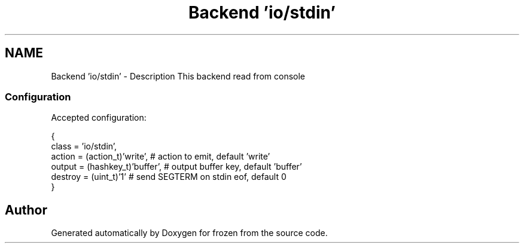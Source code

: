 .TH "Backend 'io/stdin'" 3 "Tue Nov 8 2011" "Version 1.0" "frozen" \" -*- nroff -*-
.ad l
.nh
.SH NAME
Backend 'io/stdin' \- Description
This backend read from console 
.SS "Configuration"
Accepted configuration: 
.PP
.nf
 {
              class                   = 'io/stdin',
              action                  = (action_t)'write',       # action to emit, default 'write'
              output                  = (hashkey_t)'buffer',     # output buffer key, default 'buffer'
              destroy                 = (uint_t)'1'              # send SEGTERM on stdin eof, default 0
 }

.fi
.PP
 
.SH "Author"
.PP 
Generated automatically by Doxygen for frozen from the source code.
